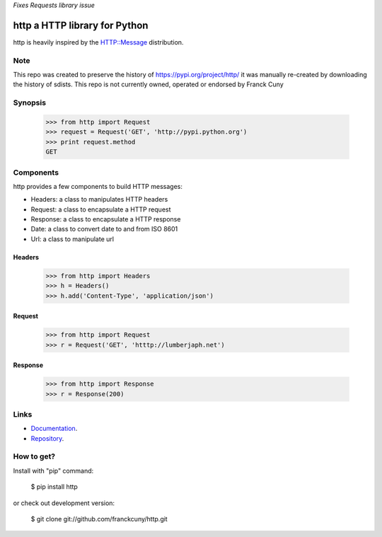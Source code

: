 *Fixes Requests library issue*

http a HTTP library for Python
==============================

http is heavily inspired by the `HTTP::Message <https://metacpan.org/module/HTTP::Message>`__ distribution.

Note
----

This repo was created to preserve the history of https://pypi.org/project/http/
it was manually re-created by downloading the history of sdists.
This repo is not currently owned, operated or endorsed by Franck Cuny

Synopsis
--------

    >>> from http import Request
    >>> request = Request('GET', 'http://pypi.python.org')
    >>> print request.method
    GET

Components
----------

http provides a few components to build HTTP messages:

- Headers: a class to manipulates HTTP headers
- Request: a class to encapsulate a HTTP request
- Response: a class to encapsulate a HTTP response
- Date: a class to convert date to and from ISO 8601 
- Url: a class to manipulate url

Headers
~~~~~~~

    >>> from http import Headers
    >>> h = Headers()
    >>> h.add('Content-Type', 'application/json')

Request
~~~~~~~

    >>> from http import Request
    >>> r = Request('GET', 'htttp://lumberjaph.net')

Response
~~~~~~~~

    >>> from http import Response
    >>> r = Response(200)

Links
-----

- `Documentation <http://readthedocs.org/docs/http/en/latest/>`__.
- `Repository <git://github.com/franckcuny/http.git>`__.

How to get?
-----------

Install with "pip" command:

    $ pip install http

or check out development version:

    $ git clone git://github.com/franckcuny/http.git

